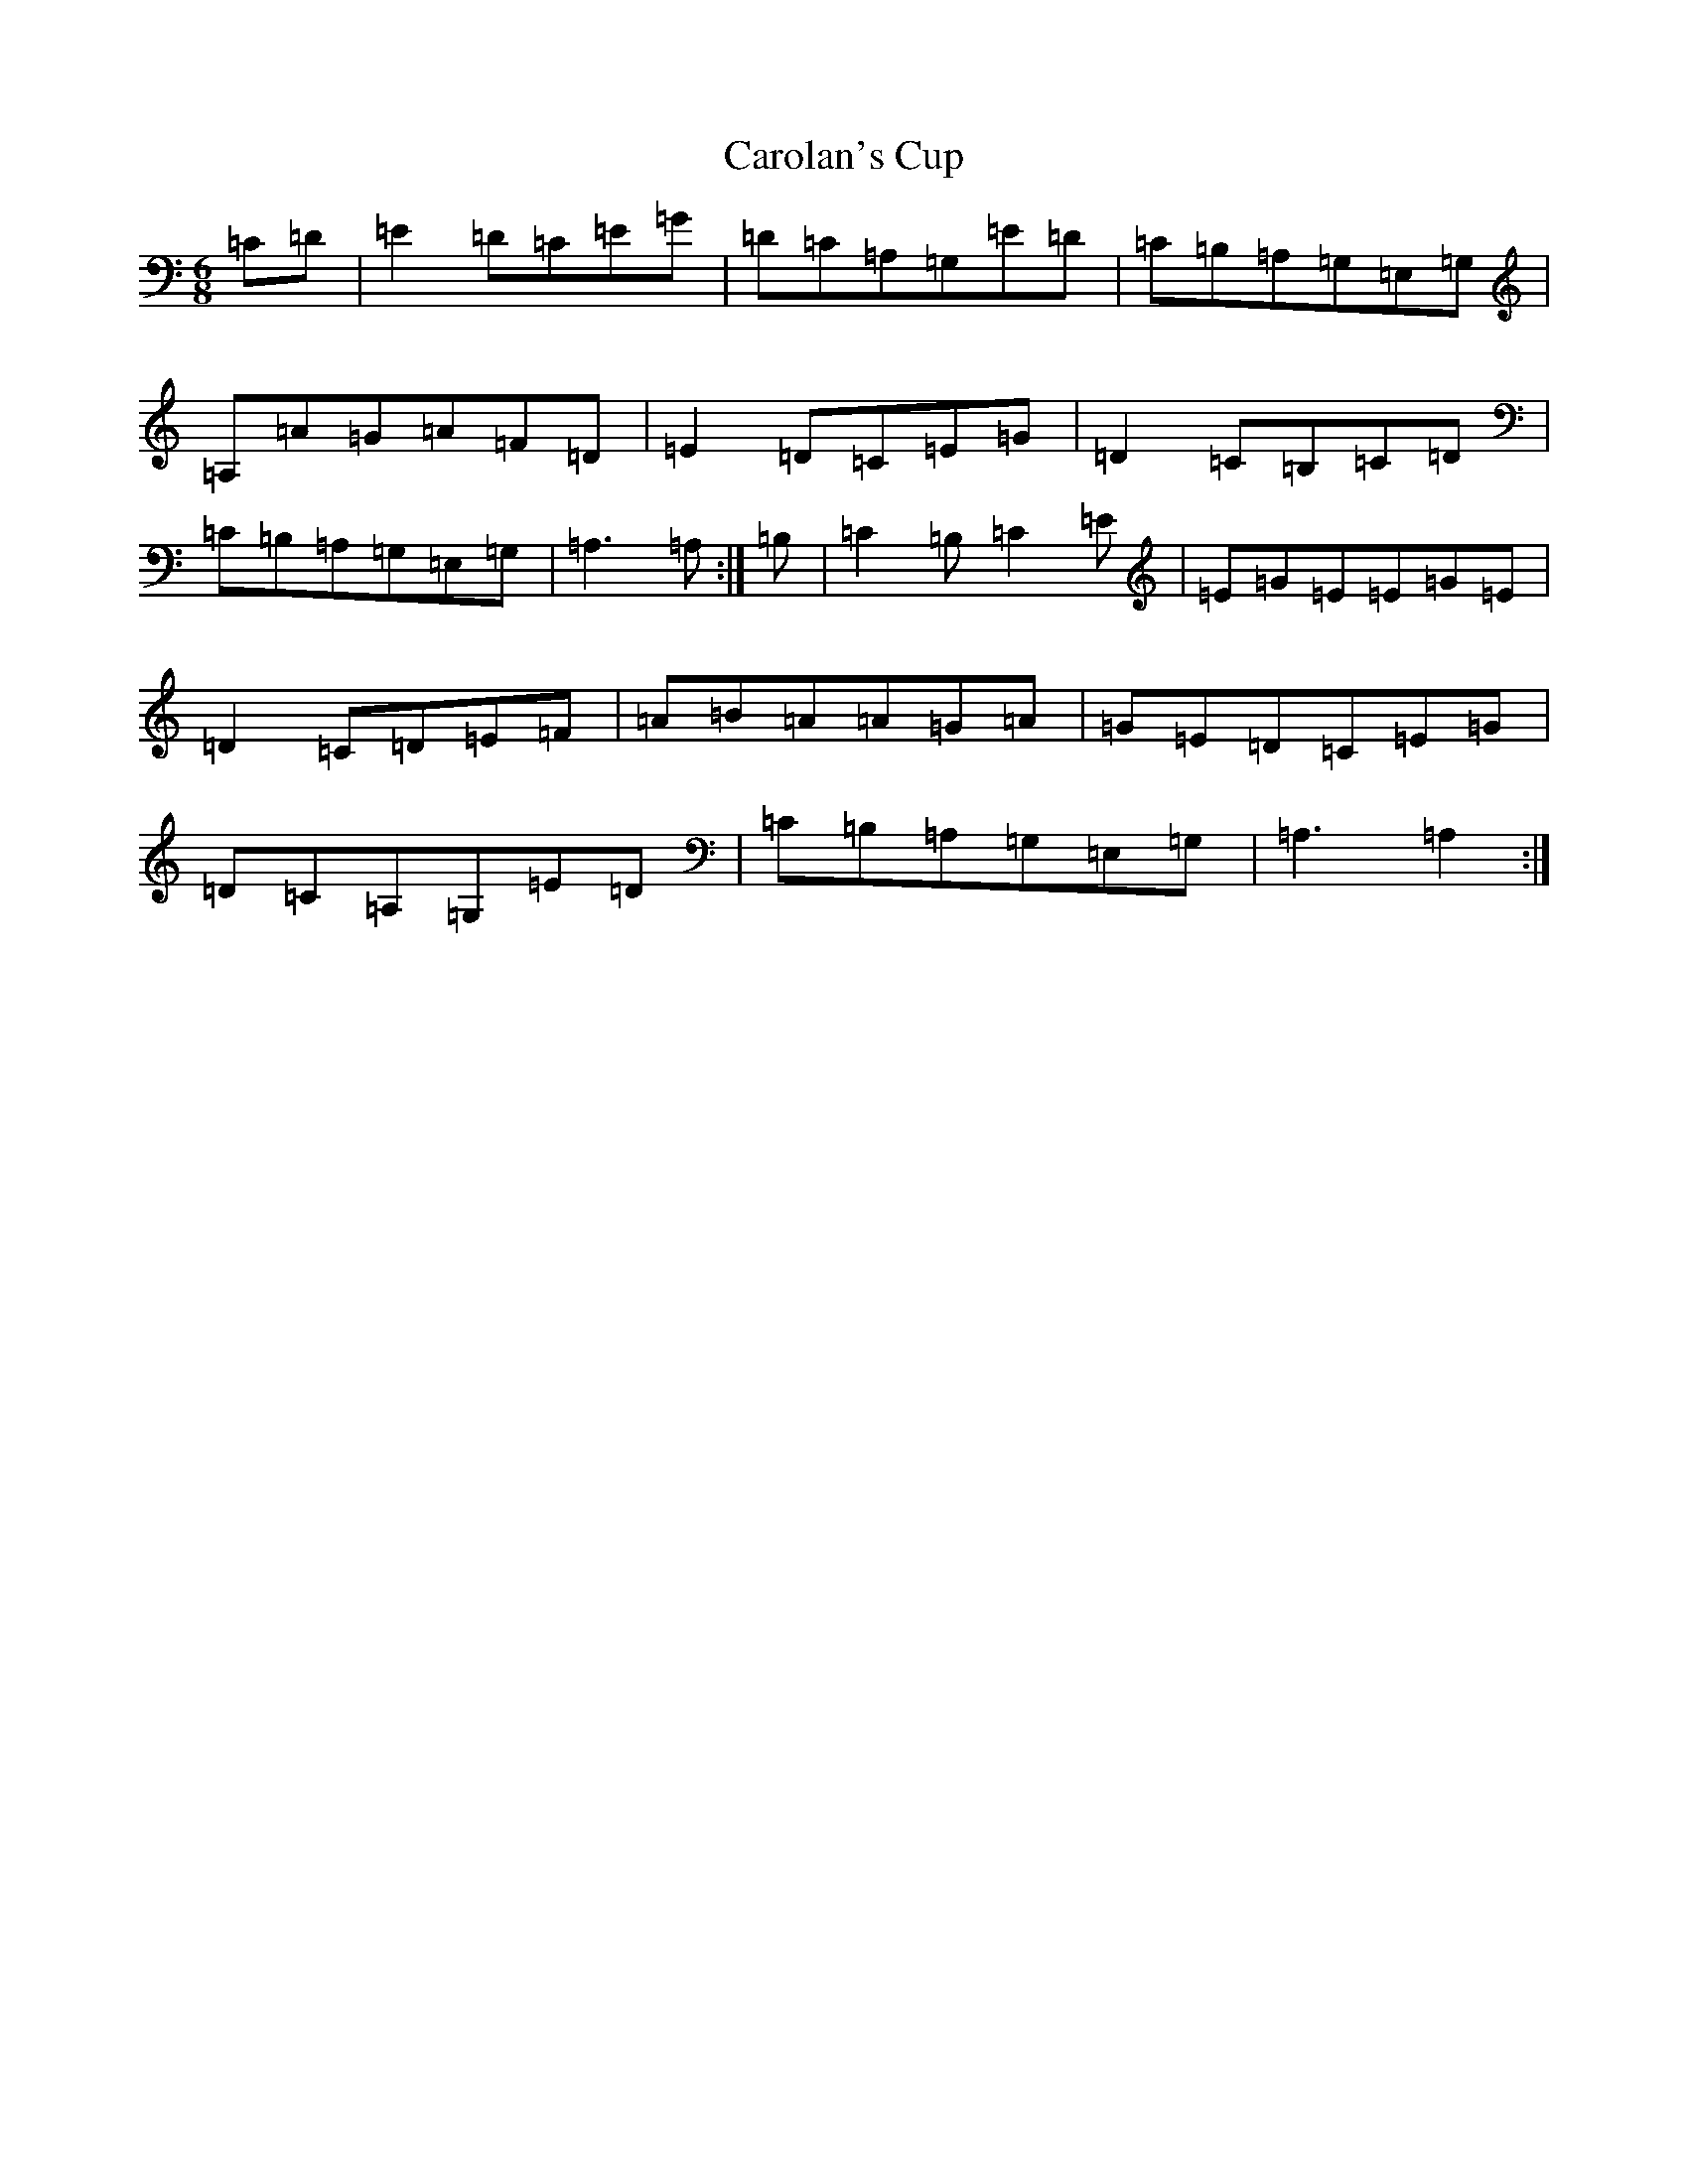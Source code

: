 X: 3230
T: Carolan's Cup
S: https://thesession.org/tunes/3422#setting21052
R: jig
M:6/8
L:1/8
K: C Major
=C=D|=E2=D=C=E=G|=D=C=A,=G,=E=D|=C=B,=A,=G,=E,=G,|=A,=A=G=A=F=D|=E2=D=C=E=G|=D2=C=B,=C=D|=C=B,=A,=G,=E,=G,|=A,3=A,:|=B,|=C2=B,=C2=E|=E=G=E=E=G=E|=D2=C=D=E=F|=A=B=A=A=G=A|=G=E=D=C=E=G|=D=C=A,=G,=E=D|=C=B,=A,=G,=E,=G,|=A,3=A,2:|